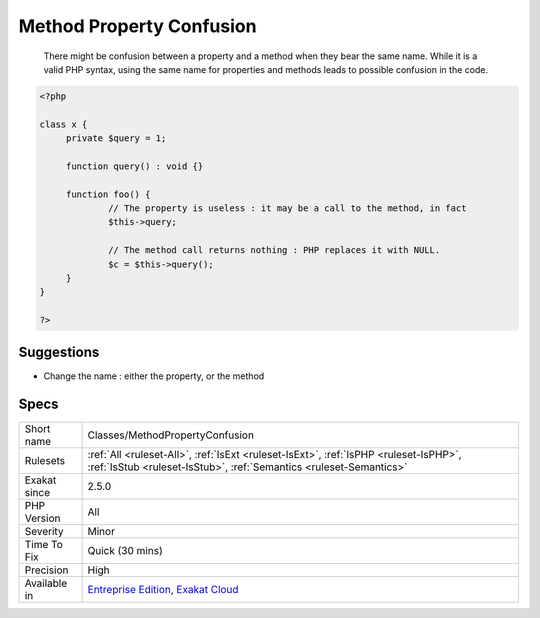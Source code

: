 .. _classes-methodpropertyconfusion:

.. _method-property-confusion:

Method Property Confusion
+++++++++++++++++++++++++

  There might be confusion between a property and a method when they bear the same name. While it is a valid PHP syntax, using the same name for properties and methods leads to possible confusion in the code.

.. code-block:: php
   
   <?php
   
   class x {
   	private $query = 1;
   	
   	function query() : void {}
   	
   	function foo() {
   		// The property is useless : it may be a call to the method, in fact
   		$this->query; 
   
   		// The method call returns nothing : PHP replaces it with NULL.
   		$c = $this->query();
   	}
   }
   
   ?>

Suggestions
___________

* Change the name : either the property, or the method




Specs
_____

+--------------+------------------------------------------------------------------------------------------------------------------------------------------------------------+
| Short name   | Classes/MethodPropertyConfusion                                                                                                                            |
+--------------+------------------------------------------------------------------------------------------------------------------------------------------------------------+
| Rulesets     | :ref:`All <ruleset-All>`, :ref:`IsExt <ruleset-IsExt>`, :ref:`IsPHP <ruleset-IsPHP>`, :ref:`IsStub <ruleset-IsStub>`, :ref:`Semantics <ruleset-Semantics>` |
+--------------+------------------------------------------------------------------------------------------------------------------------------------------------------------+
| Exakat since | 2.5.0                                                                                                                                                      |
+--------------+------------------------------------------------------------------------------------------------------------------------------------------------------------+
| PHP Version  | All                                                                                                                                                        |
+--------------+------------------------------------------------------------------------------------------------------------------------------------------------------------+
| Severity     | Minor                                                                                                                                                      |
+--------------+------------------------------------------------------------------------------------------------------------------------------------------------------------+
| Time To Fix  | Quick (30 mins)                                                                                                                                            |
+--------------+------------------------------------------------------------------------------------------------------------------------------------------------------------+
| Precision    | High                                                                                                                                                       |
+--------------+------------------------------------------------------------------------------------------------------------------------------------------------------------+
| Available in | `Entreprise Edition <https://www.exakat.io/entreprise-edition>`_, `Exakat Cloud <https://www.exakat.io/exakat-cloud/>`_                                    |
+--------------+------------------------------------------------------------------------------------------------------------------------------------------------------------+


